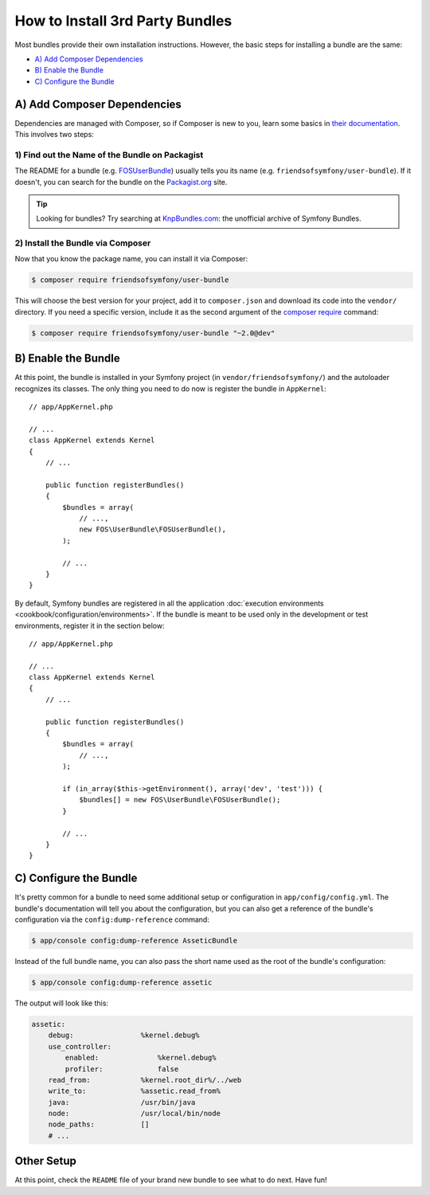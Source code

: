.. index::
   single: Bundle; Installation

How to Install 3rd Party Bundles
================================

Most bundles provide their own installation instructions. However, the
basic steps for installing a bundle are the same:

* `A) Add Composer Dependencies`_
* `B) Enable the Bundle`_
* `C) Configure the Bundle`_

A) Add Composer Dependencies
----------------------------

Dependencies are managed with Composer, so if Composer is new to you, learn
some basics in `their documentation`_. This involves two steps:

1) Find out the Name of the Bundle on Packagist
~~~~~~~~~~~~~~~~~~~~~~~~~~~~~~~~~~~~~~~~~~~~~~~

The README for a bundle (e.g. `FOSUserBundle`_) usually tells you its name
(e.g. ``friendsofsymfony/user-bundle``). If it doesn't, you can search for
the bundle on the `Packagist.org`_ site.

.. tip::

    Looking for bundles? Try searching at `KnpBundles.com`_: the unofficial
    archive of Symfony Bundles.

2) Install the Bundle via Composer
~~~~~~~~~~~~~~~~~~~~~~~~~~~~~~~~~~

Now that you know the package name, you can install it via Composer:

.. code-block:: bash

    $ composer require friendsofsymfony/user-bundle

This will choose the best version for your project, add it to ``composer.json``
and download its code into the ``vendor/`` directory. If you need a specific
version, include it as the second argument of the `composer require`_ command:

.. code-block:: bash

    $ composer require friendsofsymfony/user-bundle "~2.0@dev"

B) Enable the Bundle
--------------------

At this point, the bundle is installed in your Symfony project (in
``vendor/friendsofsymfony/``) and the autoloader recognizes its classes.
The only thing you need to do now is register the bundle in ``AppKernel``::

    // app/AppKernel.php

    // ...
    class AppKernel extends Kernel
    {
        // ...

        public function registerBundles()
        {
            $bundles = array(
                // ...,
                new FOS\UserBundle\FOSUserBundle(),
            );

            // ...
        }
    }

By default, Symfony bundles are registered in all the application
:doc:`execution environments <cookbook/configuration/environments>`. If the bundle
is meant to be used only in the development or test environments, register it in
the section below::

    // app/AppKernel.php

    // ...
    class AppKernel extends Kernel
    {
        // ...

        public function registerBundles()
        {
            $bundles = array(
                // ...,
            );

            if (in_array($this->getEnvironment(), array('dev', 'test'))) {
                $bundles[] = new FOS\UserBundle\FOSUserBundle();
            }

            // ...
        }
    }

C) Configure the Bundle
-----------------------

It's pretty common for a bundle to need some additional setup or configuration
in ``app/config/config.yml``. The bundle's documentation will tell you about
the configuration, but you can also get a reference of the bundle's configuration
via the ``config:dump-reference`` command:

.. code-block:: bash

    $ app/console config:dump-reference AsseticBundle

Instead of the full bundle name, you can also pass the short name used as the root
of the bundle's configuration:

.. code-block:: bash

    $ app/console config:dump-reference assetic

The output will look like this:

.. code-block:: text

    assetic:
        debug:                %kernel.debug%
        use_controller:
            enabled:              %kernel.debug%
            profiler:             false
        read_from:            %kernel.root_dir%/../web
        write_to:             %assetic.read_from%
        java:                 /usr/bin/java
        node:                 /usr/local/bin/node
        node_paths:           []
        # ...

Other Setup
-----------

At this point, check the ``README`` file of your brand new bundle to see
what to do next. Have fun!

.. _their documentation: https://getcomposer.org/doc/00-intro.md
.. _Packagist.org:       https://packagist.org
.. _FOSUserBundle:       https://github.com/FriendsOfSymfony/FOSUserBundle
.. _KnpBundles.com:      http://knpbundles.com/
.. _`composer require`:  https://getcomposer.org/doc/03-cli.md#require
